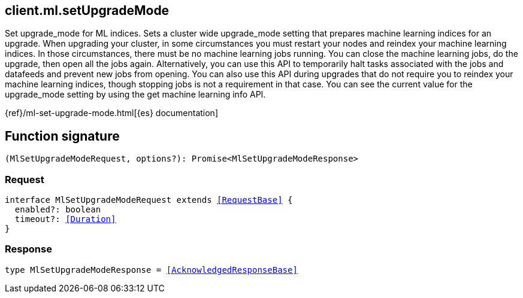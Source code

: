 [[reference-ml-set_upgrade_mode]]

////////
===========================================================================================================================
||                                                                                                                       ||
||                                                                                                                       ||
||                                                                                                                       ||
||        ██████╗ ███████╗ █████╗ ██████╗ ███╗   ███╗███████╗                                                            ||
||        ██╔══██╗██╔════╝██╔══██╗██╔══██╗████╗ ████║██╔════╝                                                            ||
||        ██████╔╝█████╗  ███████║██║  ██║██╔████╔██║█████╗                                                              ||
||        ██╔══██╗██╔══╝  ██╔══██║██║  ██║██║╚██╔╝██║██╔══╝                                                              ||
||        ██║  ██║███████╗██║  ██║██████╔╝██║ ╚═╝ ██║███████╗                                                            ||
||        ╚═╝  ╚═╝╚══════╝╚═╝  ╚═╝╚═════╝ ╚═╝     ╚═╝╚══════╝                                                            ||
||                                                                                                                       ||
||                                                                                                                       ||
||    This file is autogenerated, DO NOT send pull requests that changes this file directly.                             ||
||    You should update the script that does the generation, which can be found in:                                      ||
||    https://github.com/elastic/elastic-client-generator-js                                                             ||
||                                                                                                                       ||
||    You can run the script with the following command:                                                                 ||
||       npm run elasticsearch -- --version <version>                                                                    ||
||                                                                                                                       ||
||                                                                                                                       ||
||                                                                                                                       ||
===========================================================================================================================
////////
++++
<style>
.lang-ts a.xref {
  text-decoration: underline !important;
}
</style>
++++

[[client.ml.setUpgradeMode]]
== client.ml.setUpgradeMode

Set upgrade_mode for ML indices. Sets a cluster wide upgrade_mode setting that prepares machine learning indices for an upgrade. When upgrading your cluster, in some circumstances you must restart your nodes and reindex your machine learning indices. In those circumstances, there must be no machine learning jobs running. You can close the machine learning jobs, do the upgrade, then open all the jobs again. Alternatively, you can use this API to temporarily halt tasks associated with the jobs and datafeeds and prevent new jobs from opening. You can also use this API during upgrades that do not require you to reindex your machine learning indices, though stopping jobs is not a requirement in that case. You can see the current value for the upgrade_mode setting by using the get machine learning info API.

{ref}/ml-set-upgrade-mode.html[{es} documentation]
[discrete]
== Function signature

[source,ts]
----
(MlSetUpgradeModeRequest, options?): Promise<MlSetUpgradeModeResponse>
----

[discrete]
=== Request

[source,ts,subs=+macros]
----
interface MlSetUpgradeModeRequest extends <<RequestBase>> {
  enabled?: boolean
  timeout?: <<Duration>>
}

----

[discrete]
=== Response

[source,ts,subs=+macros]
----
type MlSetUpgradeModeResponse = <<AcknowledgedResponseBase>>

----

